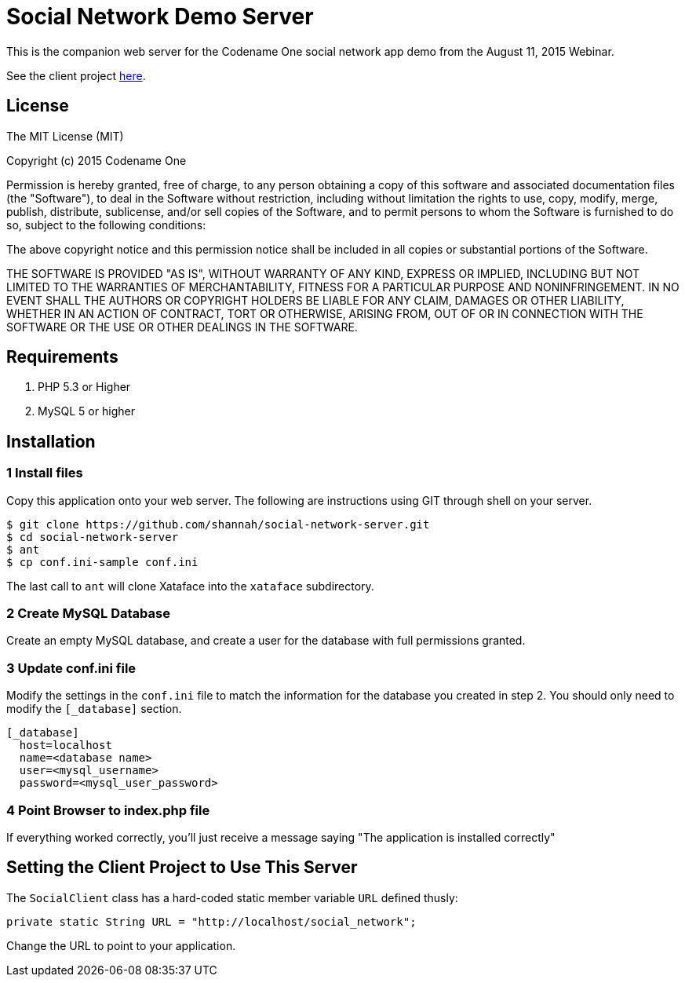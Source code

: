 = Social Network Demo Server

This is the companion web server for the Codename One social network app demo from the August 11, 2015 Webinar.

See the client project https://github.com/shannah/social-network[here].

== License

The MIT License (MIT)

Copyright (c) 2015 Codename One

Permission is hereby granted, free of charge, to any person obtaining a copy
of this software and associated documentation files (the "Software"), to deal
in the Software without restriction, including without limitation the rights
to use, copy, modify, merge, publish, distribute, sublicense, and/or sell
copies of the Software, and to permit persons to whom the Software is
furnished to do so, subject to the following conditions:

The above copyright notice and this permission notice shall be included in
all copies or substantial portions of the Software.

THE SOFTWARE IS PROVIDED "AS IS", WITHOUT WARRANTY OF ANY KIND, EXPRESS OR
IMPLIED, INCLUDING BUT NOT LIMITED TO THE WARRANTIES OF MERCHANTABILITY,
FITNESS FOR A PARTICULAR PURPOSE AND NONINFRINGEMENT. IN NO EVENT SHALL THE
AUTHORS OR COPYRIGHT HOLDERS BE LIABLE FOR ANY CLAIM, DAMAGES OR OTHER
LIABILITY, WHETHER IN AN ACTION OF CONTRACT, TORT OR OTHERWISE, ARISING FROM,
OUT OF OR IN CONNECTION WITH THE SOFTWARE OR THE USE OR OTHER DEALINGS IN
THE SOFTWARE.

== Requirements

. PHP 5.3 or Higher
. MySQL 5 or higher

== Installation

=== 1 Install files

Copy this application onto your web server.  The following are instructions using GIT through shell on your server.

-----
$ git clone https://github.com/shannah/social-network-server.git
$ cd social-network-server
$ ant
$ cp conf.ini-sample conf.ini
-----

The last call to `ant` will clone Xataface into the `xataface` subdirectory.

=== 2 Create MySQL Database

Create an empty MySQL database, and create a user for the database with full permissions granted.

=== 3 Update conf.ini file

Modify the settings in the `conf.ini` file to match the information for the database you created in step 2.  You should only need to modify the `[_database]` section.

-----
[_database]
  host=localhost
  name=<database name>
  user=<mysql_username>
  password=<mysql_user_password>
-----

=== 4 Point Browser to index.php file

If everything worked correctly, you'll just receive a message saying "The application is installed correctly"


== Setting the Client Project to Use This Server

The `SocialClient` class has a hard-coded static member variable `URL` defined thusly:

[source,java]
-----
private static String URL = "http://localhost/social_network";
-----

Change the URL to point to your application.

